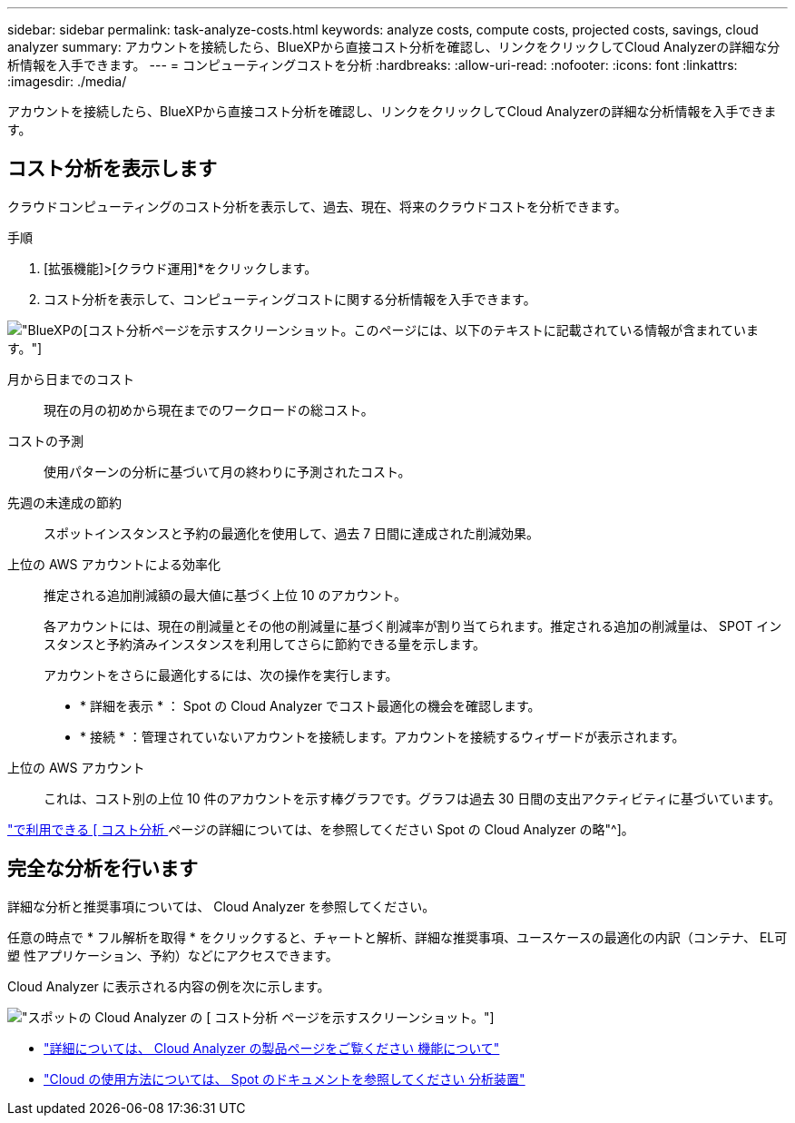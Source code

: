 ---
sidebar: sidebar 
permalink: task-analyze-costs.html 
keywords: analyze costs, compute costs, projected costs, savings, cloud analyzer 
summary: アカウントを接続したら、BlueXPから直接コスト分析を確認し、リンクをクリックしてCloud Analyzerの詳細な分析情報を入手できます。 
---
= コンピューティングコストを分析
:hardbreaks:
:allow-uri-read: 
:nofooter: 
:icons: font
:linkattrs: 
:imagesdir: ./media/


[role="lead"]
アカウントを接続したら、BlueXPから直接コスト分析を確認し、リンクをクリックしてCloud Analyzerの詳細な分析情報を入手できます。



== コスト分析を表示します

クラウドコンピューティングのコスト分析を表示して、過去、現在、将来のクラウドコストを分析できます。

.手順
. [拡張機能]>[クラウド運用]*をクリックします。
. コスト分析を表示して、コンピューティングコストに関する分析情報を入手できます。


image:screenshot_compute_dashboard.gif["BlueXPの[コスト分析]ページを示すスクリーンショット。このページには、以下のテキストに記載されている情報が含まれています。"]

月から日までのコスト:: 現在の月の初めから現在までのワークロードの総コスト。
コストの予測:: 使用パターンの分析に基づいて月の終わりに予測されたコスト。
先週の未達成の節約:: スポットインスタンスと予約の最適化を使用して、過去 7 日間に達成された削減効果。
上位の AWS アカウントによる効率化:: 推定される追加削減額の最大値に基づく上位 10 のアカウント。
+
--
各アカウントには、現在の削減量とその他の削減量に基づく削減率が割り当てられます。推定される追加の削減量は、 SPOT インスタンスと予約済みインスタンスを利用してさらに節約できる量を示します。

アカウントをさらに最適化するには、次の操作を実行します。

* * 詳細を表示 * ： Spot の Cloud Analyzer でコスト最適化の機会を確認します。
* * 接続 * ：管理されていないアカウントを接続します。アカウントを接続するウィザードが表示されます。


--
上位の AWS アカウント:: これは、コスト別の上位 10 件のアカウントを示す棒グラフです。グラフは過去 30 日間の支出アクティビティに基づいています。


https://docs.spot.io/cloud-analyzer/cost-analysis["で利用できる [ コスト分析 ] ページの詳細については、を参照してください Spot の Cloud Analyzer の略"^]。



== 完全な分析を行います

詳細な分析と推奨事項については、 Cloud Analyzer を参照してください。

任意の時点で * フル解析を取得 * をクリックすると、チャートと解析、詳細な推奨事項、ユースケースの最適化の内訳（コンテナ、 EL可塑 性アプリケーション、予約）などにアクセスできます。

Cloud Analyzer に表示される内容の例を次に示します。

image:screenshot_compute_dashboard_spot.gif["スポットの Cloud Analyzer の [ コスト分析 ] ページを示すスクリーンショット。"]

* https://spot.io/products/cloud-analyzer/["詳細については、 Cloud Analyzer の製品ページをご覧ください 機能について"^]
* https://docs.spot.io/cloud-analyzer/["Cloud の使用方法については、 Spot のドキュメントを参照してください 分析装置"^]

